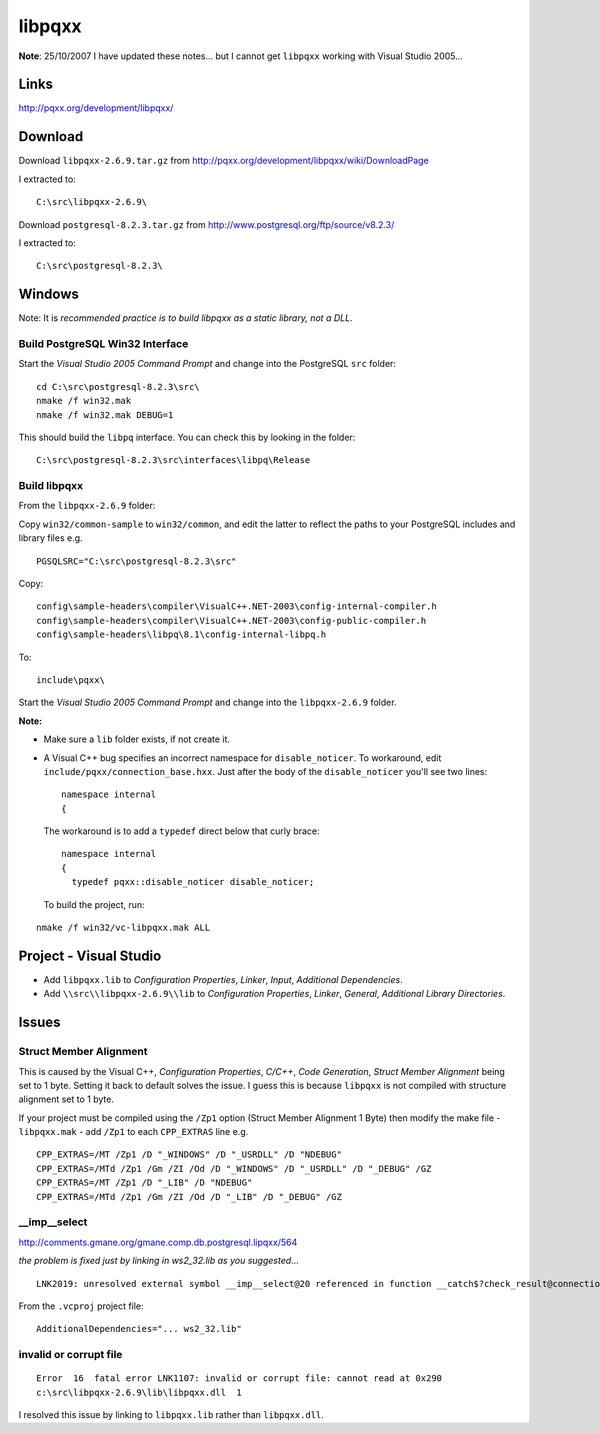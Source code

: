 libpqxx
*******

**Note**: 25/10/2007 I have updated these notes... but I cannot get
``libpqxx`` working with Visual Studio 2005...

Links
=====

http://pqxx.org/development/libpqxx/

Download
========

Download ``libpqxx-2.6.9.tar.gz`` from
http://pqxx.org/development/libpqxx/wiki/DownloadPage

I extracted to:

::

  C:\src\libpqxx-2.6.9\

Download ``postgresql-8.2.3.tar.gz`` from
http://www.postgresql.org/ftp/source/v8.2.3/

I extracted to:

::

  C:\src\postgresql-8.2.3\

Windows
=======

Note: It is *recommended practice is to build libpqxx as a static library,
not a DLL*.

Build PostgreSQL Win32 Interface
--------------------------------

Start the *Visual Studio 2005 Command Prompt* and change into the PostgreSQL
``src`` folder:

::

  cd C:\src\postgresql-8.2.3\src\
  nmake /f win32.mak
  nmake /f win32.mak DEBUG=1

This should build the ``libpq`` interface.  You can check this by looking in
the folder:

::

  C:\src\postgresql-8.2.3\src\interfaces\libpq\Release

Build libpqxx
-------------

From the ``libpqxx-2.6.9`` folder:

Copy ``win32/common-sample`` to ``win32/common``, and edit the latter to
reflect the paths to your PostgreSQL includes and library files e.g.

::

  PGSQLSRC="C:\src\postgresql-8.2.3\src"

Copy:

::

  config\sample-headers\compiler\VisualC++.NET-2003\config-internal-compiler.h
  config\sample-headers\compiler\VisualC++.NET-2003\config-public-compiler.h
  config\sample-headers\libpq\8.1\config-internal-libpq.h

To:

::

  include\pqxx\

Start the *Visual Studio 2005 Command Prompt* and change into the
``libpqxx-2.6.9`` folder.

**Note:**

- Make sure a ``lib`` folder exists, if not create it.
- A Visual C++ bug specifies an incorrect namespace for ``disable_noticer``.
  To workaround, edit ``include/pqxx/connection_base.hxx``.  Just after the
  body of the ``disable_noticer`` you'll see two lines:

  ::

    namespace internal
    {

  The workaround is to add a ``typedef`` direct below that curly brace:

  ::

    namespace internal
    {
      typedef pqxx::disable_noticer disable_noticer;

  To build the project, run:

::

  nmake /f win32/vc-libpqxx.mak ALL

Project - Visual Studio
=======================

- Add ``libpqxx.lib`` to *Configuration Properties*, *Linker*, *Input*,
  *Additional Dependencies*.
- Add ``\\src\\libpqxx-2.6.9\\lib`` to *Configuration Properties*, *Linker*,
  *General*, *Additional Library Directories*.

Issues
======

Struct Member Alignment
-----------------------

This is caused by the Visual C++, *Configuration Properties*, *C/C++*,
*Code Generation*, *Struct Member Alignment* being set to 1 byte.
Setting it back to default solves the issue.  I guess this is because
``libpqxx`` is not compiled with structure alignment set to 1 byte.

If your project must be compiled using the ``/Zp1`` option (Struct Member
Alignment 1 Byte) then modify the make file - ``libpqxx.mak`` - add ``/Zp1``
to each ``CPP_EXTRAS`` line e.g.

::

  CPP_EXTRAS=/MT /Zp1 /D "_WINDOWS" /D "_USRDLL" /D "NDEBUG"
  CPP_EXTRAS=/MTd /Zp1 /Gm /ZI /Od /D "_WINDOWS" /D "_USRDLL" /D "_DEBUG" /GZ
  CPP_EXTRAS=/MT /Zp1 /D "_LIB" /D "NDEBUG"
  CPP_EXTRAS=/MTd /Zp1 /Gm /ZI /Od /D "_LIB" /D "_DEBUG" /GZ

__imp__select
-------------

http://comments.gmane.org/gmane.comp.db.postgresql.lipqxx/564

*the problem is fixed just by linking in ws2_32.lib as you suggested*...

::

  LNK2019: unresolved external symbol __imp__select@20 referenced in function __catch$?check_result@connection_base@pqxx@@AAEXABVresult@2@@Z$0

From the ``.vcproj`` project file:

::

  AdditionalDependencies="... ws2_32.lib"

invalid or corrupt file
-----------------------

::

  Error  16  fatal error LNK1107: invalid or corrupt file: cannot read at 0x290
  c:\src\libpqxx-2.6.9\lib\libpqxx.dll  1

I resolved this issue by linking to ``libpqxx.lib`` rather than
``libpqxx.dll``.

